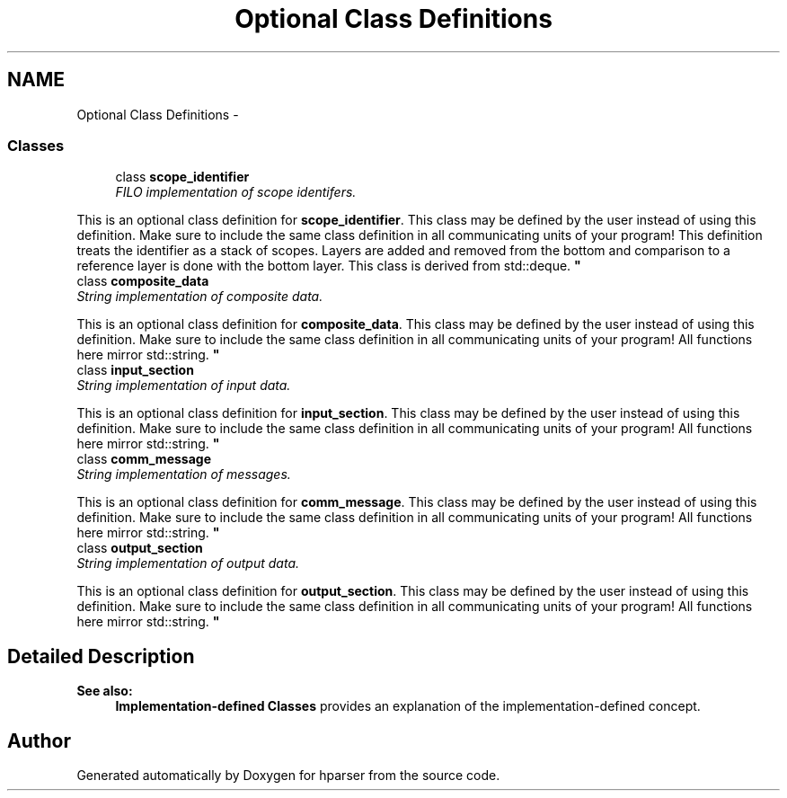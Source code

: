 .TH "Optional Class Definitions" 3 "Fri Dec 5 2014" "Version hparser-1.0.0" "hparser" \" -*- nroff -*-
.ad l
.nh
.SH NAME
Optional Class Definitions \- 
.SS "Classes"

.in +1c
.ti -1c
.RI "class \fBscope_identifier\fP"
.br
.RI "\fIFILO implementation of scope identifers\&.
.PP
This is an optional class definition for \fBscope_identifier\fP\&. This class may be defined by the user instead of using this definition\&. Make sure to include the same class definition in all communicating units of your program! This definition treats the identifier as a stack of scopes\&. Layers are added and removed from the bottom and comparison to a reference layer is done with the bottom layer\&. This class is derived from std::deque\&. \fP"
.ti -1c
.RI "class \fBcomposite_data\fP"
.br
.RI "\fIString implementation of composite data\&.
.PP
This is an optional class definition for \fBcomposite_data\fP\&. This class may be defined by the user instead of using this definition\&. Make sure to include the same class definition in all communicating units of your program! All functions here mirror std::string\&. \fP"
.ti -1c
.RI "class \fBinput_section\fP"
.br
.RI "\fIString implementation of input data\&.
.PP
This is an optional class definition for \fBinput_section\fP\&. This class may be defined by the user instead of using this definition\&. Make sure to include the same class definition in all communicating units of your program! All functions here mirror std::string\&. \fP"
.ti -1c
.RI "class \fBcomm_message\fP"
.br
.RI "\fIString implementation of messages\&.
.PP
This is an optional class definition for \fBcomm_message\fP\&. This class may be defined by the user instead of using this definition\&. Make sure to include the same class definition in all communicating units of your program! All functions here mirror std::string\&. \fP"
.ti -1c
.RI "class \fBoutput_section\fP"
.br
.RI "\fIString implementation of output data\&.
.PP
This is an optional class definition for \fBoutput_section\fP\&. This class may be defined by the user instead of using this definition\&. Make sure to include the same class definition in all communicating units of your program! All functions here mirror std::string\&. \fP"
.in -1c
.SH "Detailed Description"
.PP 

.PP
\fBSee also:\fP
.RS 4
\fBImplementation-defined Classes\fP provides an explanation of the implementation-defined concept\&. 
.RE
.PP

.SH "Author"
.PP 
Generated automatically by Doxygen for hparser from the source code\&.
